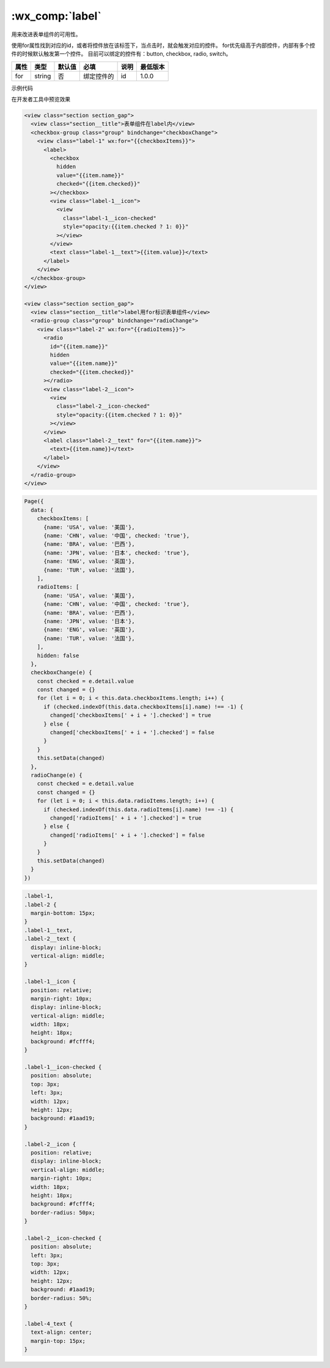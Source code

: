 .. _label:

:wx_comp:`label`
===========================

.. versionadded:: 1.0.0  低版本需做 :ref:`compatibility` 。

用来改进表单组件的可用性。

使用for属性找到对应的id，或者将控件放在该标签下，当点击时，就会触发对应的控件。
for优先级高于内部控件，内部有多个控件的时候默认触发第一个控件。
目前可以绑定的控件有：button, checkbox, radio, switch。

+------+--------+--------+------------+------+----------+
| 属性 |  类型  | 默认值 |    必填    | 说明 | 最低版本 |
+======+========+========+============+======+==========+
| for  | string | 否     | 绑定控件的 | id   | 1.0.0    |
+------+--------+--------+------------+------+----------+

示例代码

在开发者工具中预览效果

.. code:: html

  <view class="section section_gap">
    <view class="section__title">表单组件在label内</view>
    <checkbox-group class="group" bindchange="checkboxChange">
      <view class="label-1" wx:for="{{checkboxItems}}">
        <label>
          <checkbox
            hidden
            value="{{item.name}}"
            checked="{{item.checked}}"
          ></checkbox>
          <view class="label-1__icon">
            <view
              class="label-1__icon-checked"
              style="opacity:{{item.checked ? 1: 0}}"
            ></view>
          </view>
          <text class="label-1__text">{{item.value}}</text>
        </label>
      </view>
    </checkbox-group>
  </view>

  <view class="section section_gap">
    <view class="section__title">label用for标识表单组件</view>
    <radio-group class="group" bindchange="radioChange">
      <view class="label-2" wx:for="{{radioItems}}">
        <radio
          id="{{item.name}}"
          hidden
          value="{{item.name}}"
          checked="{{item.checked}}"
        ></radio>
        <view class="label-2__icon">
          <view
            class="label-2__icon-checked"
            style="opacity:{{item.checked ? 1: 0}}"
          ></view>
        </view>
        <label class="label-2__text" for="{{item.name}}">
          <text>{{item.name}}</text>
        </label>
      </view>
    </radio-group>
  </view>

.. code:: js

  Page({
    data: {
      checkboxItems: [
        {name: 'USA', value: '美国'},
        {name: 'CHN', value: '中国', checked: 'true'},
        {name: 'BRA', value: '巴西'},
        {name: 'JPN', value: '日本', checked: 'true'},
        {name: 'ENG', value: '英国'},
        {name: 'TUR', value: '法国'},
      ],
      radioItems: [
        {name: 'USA', value: '美国'},
        {name: 'CHN', value: '中国', checked: 'true'},
        {name: 'BRA', value: '巴西'},
        {name: 'JPN', value: '日本'},
        {name: 'ENG', value: '英国'},
        {name: 'TUR', value: '法国'},
      ],
      hidden: false
    },
    checkboxChange(e) {
      const checked = e.detail.value
      const changed = {}
      for (let i = 0; i < this.data.checkboxItems.length; i++) {
        if (checked.indexOf(this.data.checkboxItems[i].name) !== -1) {
          changed['checkboxItems[' + i + '].checked'] = true
        } else {
          changed['checkboxItems[' + i + '].checked'] = false
        }
      }
      this.setData(changed)
    },
    radioChange(e) {
      const checked = e.detail.value
      const changed = {}
      for (let i = 0; i < this.data.radioItems.length; i++) {
        if (checked.indexOf(this.data.radioItems[i].name) !== -1) {
          changed['radioItems[' + i + '].checked'] = true
        } else {
          changed['radioItems[' + i + '].checked'] = false
        }
      }
      this.setData(changed)
    }
  })

.. code:: css

  .label-1,
  .label-2 {
    margin-bottom: 15px;
  }
  .label-1__text,
  .label-2__text {
    display: inline-block;
    vertical-align: middle;
  }

  .label-1__icon {
    position: relative;
    margin-right: 10px;
    display: inline-block;
    vertical-align: middle;
    width: 18px;
    height: 18px;
    background: #fcfff4;
  }

  .label-1__icon-checked {
    position: absolute;
    top: 3px;
    left: 3px;
    width: 12px;
    height: 12px;
    background: #1aad19;
  }

  .label-2__icon {
    position: relative;
    display: inline-block;
    vertical-align: middle;
    margin-right: 10px;
    width: 18px;
    height: 18px;
    background: #fcfff4;
    border-radius: 50px;
  }

  .label-2__icon-checked {
    position: absolute;
    left: 3px;
    top: 3px;
    width: 12px;
    height: 12px;
    background: #1aad19;
    border-radius: 50%;
  }

  .label-4_text {
    text-align: center;
    margin-top: 15px;
  }
